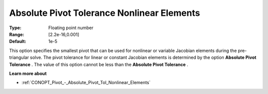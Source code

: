 .. _CONOPT_Pivot_-_Absolute_Pivot_Tol_Nonlinear_Elements:

Absolute Pivot Tolerance Nonlinear Elements
===========================================



:Type:	Floating point number	
:Range:	[2.2e-16,0.001]	
:Default:	1e-5	



This option specifies the smallest pivot that can be used for nonlinear or variable Jacobian elements during the pre-triangular solve. The pivot tolerance for linear or constant Jacobian elements is determined by the option **Absolute Pivot Tolerance** . The value of this option cannot be less than the **Absolute Pivot Tolerance** .



**Learn more about** 

*	:ref:`CONOPT_Pivot_-_Absolute_Pivot_Tol_Nonlinear_Elements`  
